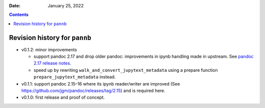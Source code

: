 .. This is auto-generated from `CHANGELOG.md`. Do not edit this file directly.

:Date:   January 25, 2022

.. contents::
   :depth: 3
..

Revision history for ``pannb``
==============================

-  v0.1.2: minor improvements

   -  support pandoc 2.17 and drop older pandoc: improvements in ipynb handling made in upstream. See `pandoc 2.17 release notes <https://github.com/jgm/pandoc/releases/tag/2.17>`__.
   -  speed up by rewriting ``walk_and_convert_jupytext_metadata`` using a prepare function ``prepare_jupytext_metadata`` instead.

-  v0.1.1: support pandoc 2.15–16 where its ipynb reader/writer are improved (See https://github.com/jgm/pandoc/releases/tag/2.15) and is required here.
-  v0.1.0: first release and proof of concept.
